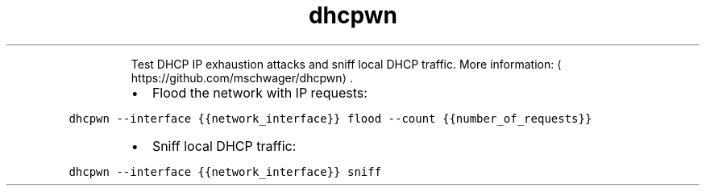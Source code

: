 .TH dhcpwn
.PP
.RS
Test DHCP IP exhaustion attacks and sniff local DHCP traffic.
More information: \[la]https://github.com/mschwager/dhcpwn\[ra]\&.
.RE
.RS
.IP \(bu 2
Flood the network with IP requests:
.RE
.PP
\fB\fCdhcpwn \-\-interface {{network_interface}} flood \-\-count {{number_of_requests}}\fR
.RS
.IP \(bu 2
Sniff local DHCP traffic:
.RE
.PP
\fB\fCdhcpwn \-\-interface {{network_interface}} sniff\fR
